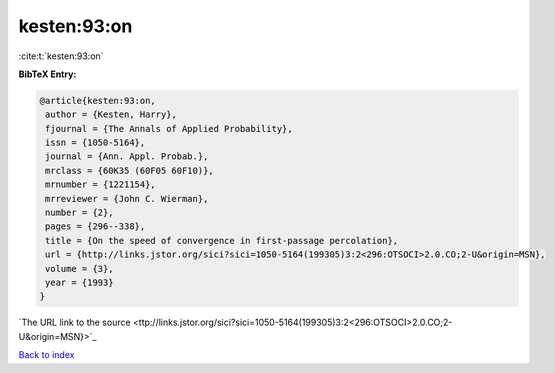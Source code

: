 kesten:93:on
============

:cite:t:`kesten:93:on`

**BibTeX Entry:**

.. code-block:: bibtex

   @article{kesten:93:on,
    author = {Kesten, Harry},
    fjournal = {The Annals of Applied Probability},
    issn = {1050-5164},
    journal = {Ann. Appl. Probab.},
    mrclass = {60K35 (60F05 60F10)},
    mrnumber = {1221154},
    mrreviewer = {John C. Wierman},
    number = {2},
    pages = {296--338},
    title = {On the speed of convergence in first-passage percolation},
    url = {http://links.jstor.org/sici?sici=1050-5164(199305)3:2<296:OTSOCI>2.0.CO;2-U&origin=MSN},
    volume = {3},
    year = {1993}
   }
`The URL link to the source <ttp://links.jstor.org/sici?sici=1050-5164(199305)3:2<296:OTSOCI>2.0.CO;2-U&origin=MSN}>`_


`Back to index <../By-Cite-Keys.html>`_
